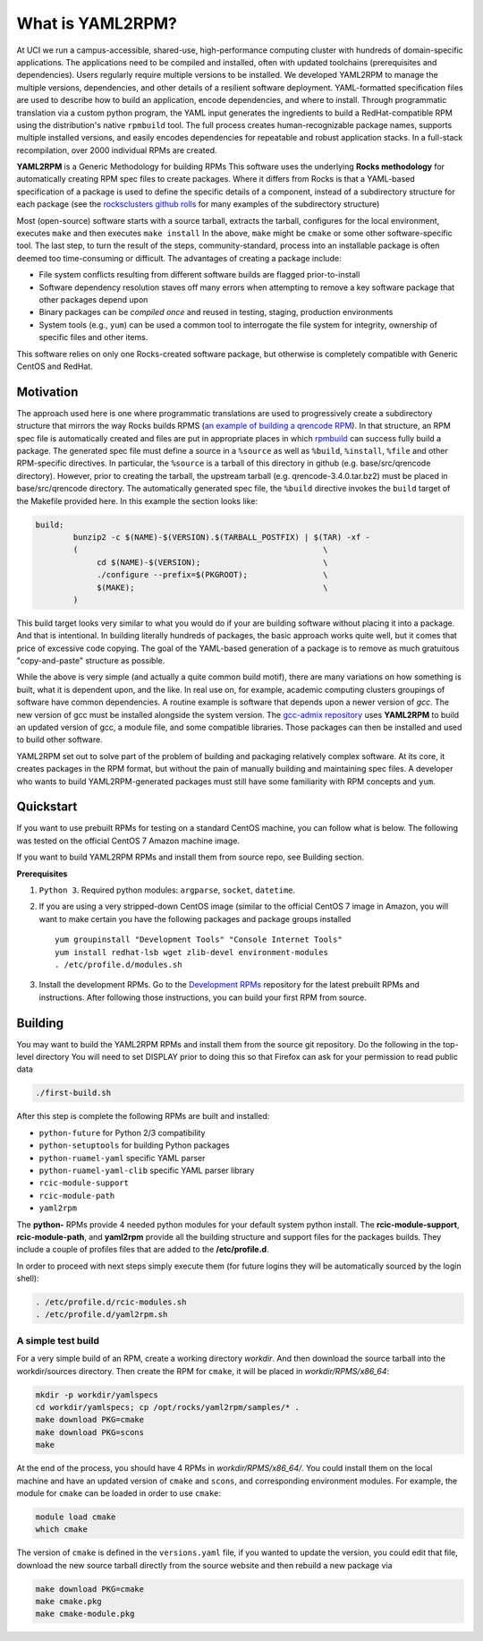 .. _what_is_uaml2rpm:

What is YAML2RPM?
=================

At UCI we run a campus-accessible, shared-use, high-performance computing cluster with hundreds of domain-specific applications.
The applications need to be compiled and installed, often with updated toolchains (prerequisites and dependencies). Users 
regularly require multiple versions to be installed.  We developed YAML2RPM to manage the multiple versions, dependencies, and
other details of a resilient software deployment. YAML-formatted specification files are used to describe how to build an 
application, encode dependencies, and where to install. Through programmatic translation via a custom python program, the 
YAML input generates the ingredients to build a RedHat-compatible RPM using the distribution's native ``rpmbuild`` tool. The full
process creates human-recognizable package names, supports multiple installed versions, and easily encodes dependencies for
repeatable and robust application stacks.  In a full-stack recompilation, over 2000 individual RPMs are created.

**YAML2RPM** is a Generic Methodology for building RPMs
This software uses the underlying **Rocks methodology** for automatically creating RPM spec
files to create packages.  Where it differs from Rocks is that a
YAML-based specification of a package is used to define the specific details of a
component, instead of a subdirectory structure for each package 
(see the `rocksclusters github rolls <https://github.com/rocksclusters/>`_ for many examples of the subdirectory structure)

Most (open-source) software starts with a source tarball, extracts the tarball, 
configures for the local environment,  executes ``make`` and then executes ``make install``
In the above, ``make`` might be ``cmake`` or some other software-specific tool. The last step,
to turn the result of the steps, community-standard, process into an installable package
is often deemed too time-consuming or difficult. The advantages of creating a package include:

- File system conflicts resulting from different software builds are flagged prior-to-install
- Software dependency resolution staves off many errors when attempting to remove
  a key software package that other packages depend upon
- Binary packages can be *compiled once* and reused in testing, staging, production environments
- System tools (e.g., ``yum``) can be used a common tool to interrogate the file system for
  integrity, ownership of specific files and other items.

This software relies on only one Rocks-created software package, but otherwise is completely compatible with Generic CentOS and RedHat. 

Motivation
------------
The approach used here is one where programmatic translations are used to progressively create a subdirectory structure that mirrors
the way Rocks builds RPMS (`an example of building a qrencode RPM <https://github.com/rocksclusters/base/blob/master/src/qrencode/>`_).
In that structure, an RPM spec file is automatically created and files are put in appropriate 
places in which `rpmbuild <https://linux.die.net/man/8/rpmbuild/>`_ can success fully build a package.  
The generated spec file must define a source in a ``%source`` as well as ``%build``, ``%install``, ``%file`` 
and other RPM-specific directives.  In particular, the ``%source`` is a tarball of this directory in github
(e.g. base/src/qrencode directory). However, prior to creating the tarball, the upstream tarball 
(e.g. qrencode-3.4.0.tar.bz2) must be placed in base/src/qrencode directory.  The automatically generated spec file,
the ``%build`` directive invokes the ``build`` target of the Makefile provided here. In this example the section looks like:

.. code-block:: make

   build:
	   bunzip2 -c $(NAME)-$(VERSION).$(TARBALL_POSTFIX) | $(TAR) -xf -
	   ( 							\
		cd $(NAME)-$(VERSION);				\
		./configure --prefix=$(PKGROOT); 		\
		$(MAKE);					\
	   )

This build target looks very similar to what you would do if your are building software without placing it into a package.
And that is intentional.  In building literally hundreds of packages, the basic approach works quite well, but it comes
that price of excessive code copying. The goal of the YAML-based generation of a package is to remove as much 
gratuitous "copy-and-paste" structure as possible.  

While the above is very simple (and actually a quite common build motif), there are many variations on how 
something is built, what it is dependent upon, and the like. In real use on, for example,
academic computing clusters groupings of software have common dependencies.  A routine example is software that depends 
upon a newer version of *gcc*. The new version of gcc must be installed alongside the system version. 
The `gcc-admix repository <https://github.com/RCIC-UCI-Public/gcc-admix/>`_ uses **YAML2RPM** to build an
updated version of gcc, a module file, and some compatible libraries.  Those packages can then be installed
and used to build other software.  

YAML2RPM set out to solve part of the problem of building and packaging relatively complex software.  At its core, 
it creates packages in the RPM format, but without the pain of manually building  and maintaining spec files.
A developer who wants to build YAML2RPM-generated packages must still have some familiarity with RPM concepts and ``yum``. 

Quickstart
----------------

If you want to use prebuilt RPMs for testing on a standard CentOS machine, you can follow what is below. The following was
tested on the official CentOS 7 Amazon machine image.

If you want to build YAML2RPM RPMs and install them from source repo, see Building section.

**Prerequisites**

1. ``Python 3``. Required python modules: ``argparse``, ``socket``, ``datetime``. 

2. If you are using a very stripped-down CentOS image (similar to the official CentOS 7 image in Amazon, you will
   want to make certain you have the following packages and package groups installed
   
   ::

       yum groupinstall "Development Tools" "Console Internet Tools"
       yum install redhat-lsb wget zlib-devel environment-modules
       . /etc/profile.d/modules.sh

3. Install the development RPMs.
   Go to the `Development RPMs <https://github.com/RCIC-UCI-Public/development-RPMS#development-rpms/>`_ repository 
   for the latest prebuilt RPMs and instructions. After following those instructions, you can build your first RPM from source.

Building
----------

You may want to build the YAML2RPM RPMs and install them from the source git repository.
Do the following in the top-level directory
You will need to set DISPLAY prior to doing this so that Firefox can ask for your permission to read public data

.. code-block:: bash

   ./first-build.sh

After this step is complete the following RPMs are built and installed:

- ``python-future`` for Python 2/3 compatibility
- ``python-setuptools`` for building Python packages
- ``python-ruamel-yaml`` specific YAML parser
- ``python-ruamel-yaml-clib`` specific YAML parser library
- ``rcic-module-support``
- ``rcic-module-path``
- ``yaml2rpm``

The **python-** RPMs provide 4 needed python modules for your default system python install.
The **rcic-module-support**, **rcic-module-path**, and **yaml2rpm** provide all the building structure and support files for
the packages builds. They include a couple of profiles files that are added to the **/etc/profile.d**.

In order to proceed with next steps simply execute them (for future logins they will be automatically sourced by the login shell):

.. code-block:: bash

   . /etc/profile.d/rcic-modules.sh
   . /etc/profile.d/yaml2rpm.sh


A simple test build
^^^^^^^^^^^^^^^^^^^

For a very simple build of an RPM, create a working directory *workdir*. And then
download the source tarball into the workdir/sources directory. Then create the RPM for ``cmake``,
it will be placed in *workdir/RPMS/x86_64*:

.. code-block:: bash

   mkdir -p workdir/yamlspecs
   cd workdir/yamlspecs; cp /opt/rocks/yaml2rpm/samples/* .
   make download PKG=cmake
   make download PKG=scons
   make

At the end of the process, you should have 4 RPMs in *workdir/RPMS/x86_64/*. You could install them on the local machine
and have an updated version of ``cmake`` and ``scons``, and corresponding environment modules. 
For example, the module for ``cmake`` can be loaded in order to use ``cmake``:

.. code-block:: bash

   module load cmake
   which cmake


The version of ``cmake`` is defined in the ``versions.yaml`` file, if you wanted to update the version, you could edit that file,
download the new source tarball directly from the source website and then rebuild a new package via

.. code-block:: bash

   make download PKG=cmake
   make cmake.pkg
   make cmake-module.pkg

